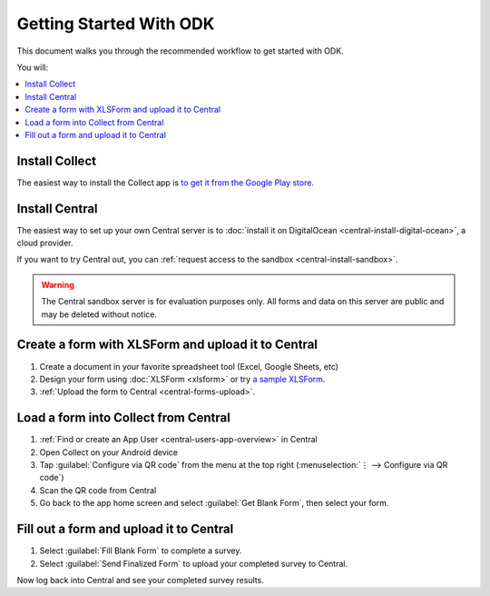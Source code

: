Getting Started With ODK
=========================

This document walks you through the recommended workflow to get started with ODK.

You will:

.. contents::
 :local:

.. _getting-started-install-collect:

Install Collect
---------------------

The easiest way to install the Collect app is `to get it from the Google Play store <https://play.google.com/store/apps/details?id=org.odk.collect.android&hl=en>`_.

.. seealso:: :doc:`collect-install`

.. _getting-started-install-aggregate:

Install Central
----------------

The easiest way to set up your own Central server is to :doc:`install it on DigitalOcean <central-install-digital-ocean>`, a cloud provider.

If you want to try Central out, you can :ref:`request access to the sandbox <central-install-sandbox>`.

.. warning::

  The Central sandbox server is for evaluation purposes only. All forms and data on this server are public and may be deleted without notice.
  
.. seealso:: :doc:`central-install`

.. _getting-started-create-form:

Create a form with XLSForm and upload it to Central
------------------------------------------------------
#. Create a document in your favorite spreadsheet tool (Excel, Google Sheets, etc)
#. Design your form using :doc:`XLSForm <xlsform>` or try `a sample XLSForm <https://docs.google.com/spreadsheets/d/1af_Sl8A_L8_EULbhRLHVl8OclCfco09Hq2tqb9CslwQ/edit#gid=0>`_.
#. :ref:`Upload the form to Central <central-forms-upload>`.
    
.. _getting-started-load-form:

Load a form into Collect from Central
----------------------------------------------------------

#. :ref:`Find or create an App User <central-users-app-overview>` in Central
#. Open Collect on your Android device
#. Tap :guilabel:`Configure via QR code` from the menu at the top right
   (:menuselection:`⋮ --> Configure via QR code`)
#. Scan the QR code from Central
#. Go back to the app home screen and select :guilabel:`Get Blank Form`, then select your form.

.. _getting-started-fill-form:

Fill out a form and upload it to Central
-------------------------------------------

#. Select :guilabel:`Fill Blank Form` to complete a survey.
#. Select :guilabel:`Send Finalized Form` to upload your completed survey to Central.

Now log back into Central and see your completed survey results.
